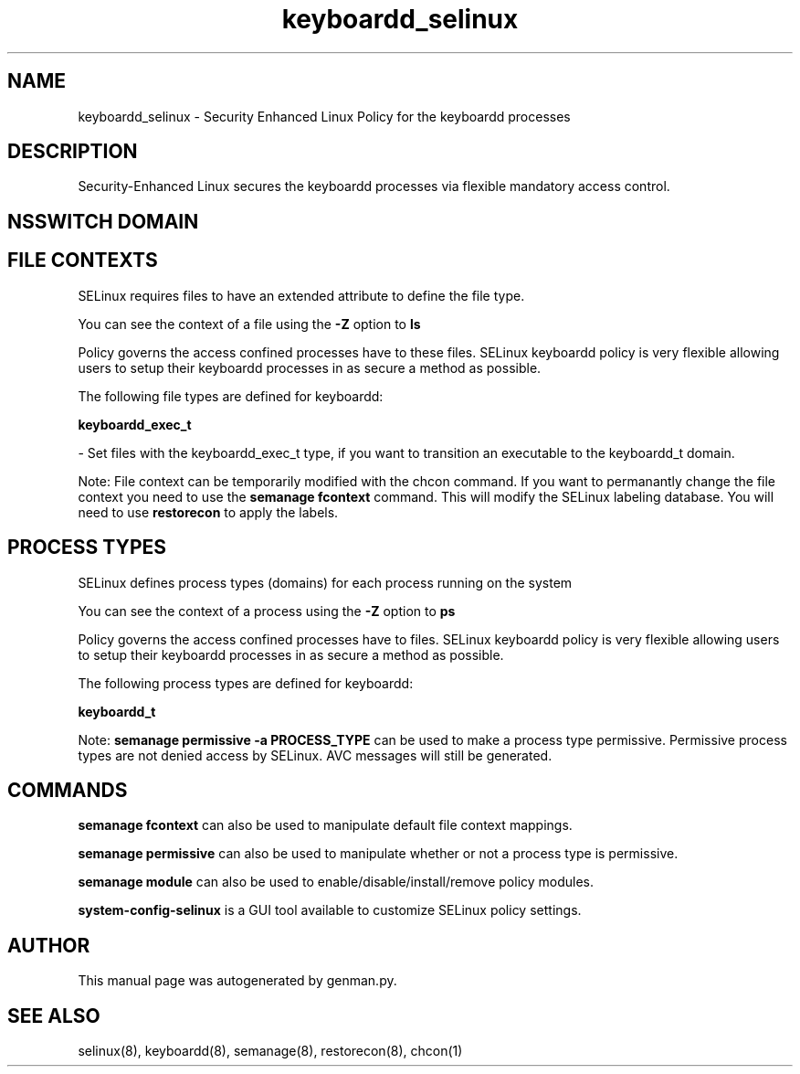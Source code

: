 .TH  "keyboardd_selinux"  "8"  "keyboardd" "dwalsh@redhat.com" "keyboardd SELinux Policy documentation"
.SH "NAME"
keyboardd_selinux \- Security Enhanced Linux Policy for the keyboardd processes
.SH "DESCRIPTION"

Security-Enhanced Linux secures the keyboardd processes via flexible mandatory access
control.  

.SH NSSWITCH DOMAIN

.SH FILE CONTEXTS
SELinux requires files to have an extended attribute to define the file type. 
.PP
You can see the context of a file using the \fB\-Z\fP option to \fBls\bP
.PP
Policy governs the access confined processes have to these files. 
SELinux keyboardd policy is very flexible allowing users to setup their keyboardd processes in as secure a method as possible.
.PP 
The following file types are defined for keyboardd:


.EX
.PP
.B keyboardd_exec_t 
.EE

- Set files with the keyboardd_exec_t type, if you want to transition an executable to the keyboardd_t domain.


.PP
Note: File context can be temporarily modified with the chcon command.  If you want to permanantly change the file context you need to use the 
.B semanage fcontext 
command.  This will modify the SELinux labeling database.  You will need to use
.B restorecon
to apply the labels.

.SH PROCESS TYPES
SELinux defines process types (domains) for each process running on the system
.PP
You can see the context of a process using the \fB\-Z\fP option to \fBps\bP
.PP
Policy governs the access confined processes have to files. 
SELinux keyboardd policy is very flexible allowing users to setup their keyboardd processes in as secure a method as possible.
.PP 
The following process types are defined for keyboardd:

.EX
.B keyboardd_t 
.EE
.PP
Note: 
.B semanage permissive -a PROCESS_TYPE 
can be used to make a process type permissive. Permissive process types are not denied access by SELinux. AVC messages will still be generated.

.SH "COMMANDS"
.B semanage fcontext
can also be used to manipulate default file context mappings.
.PP
.B semanage permissive
can also be used to manipulate whether or not a process type is permissive.
.PP
.B semanage module
can also be used to enable/disable/install/remove policy modules.

.PP
.B system-config-selinux 
is a GUI tool available to customize SELinux policy settings.

.SH AUTHOR	
This manual page was autogenerated by genman.py.

.SH "SEE ALSO"
selinux(8), keyboardd(8), semanage(8), restorecon(8), chcon(1)
